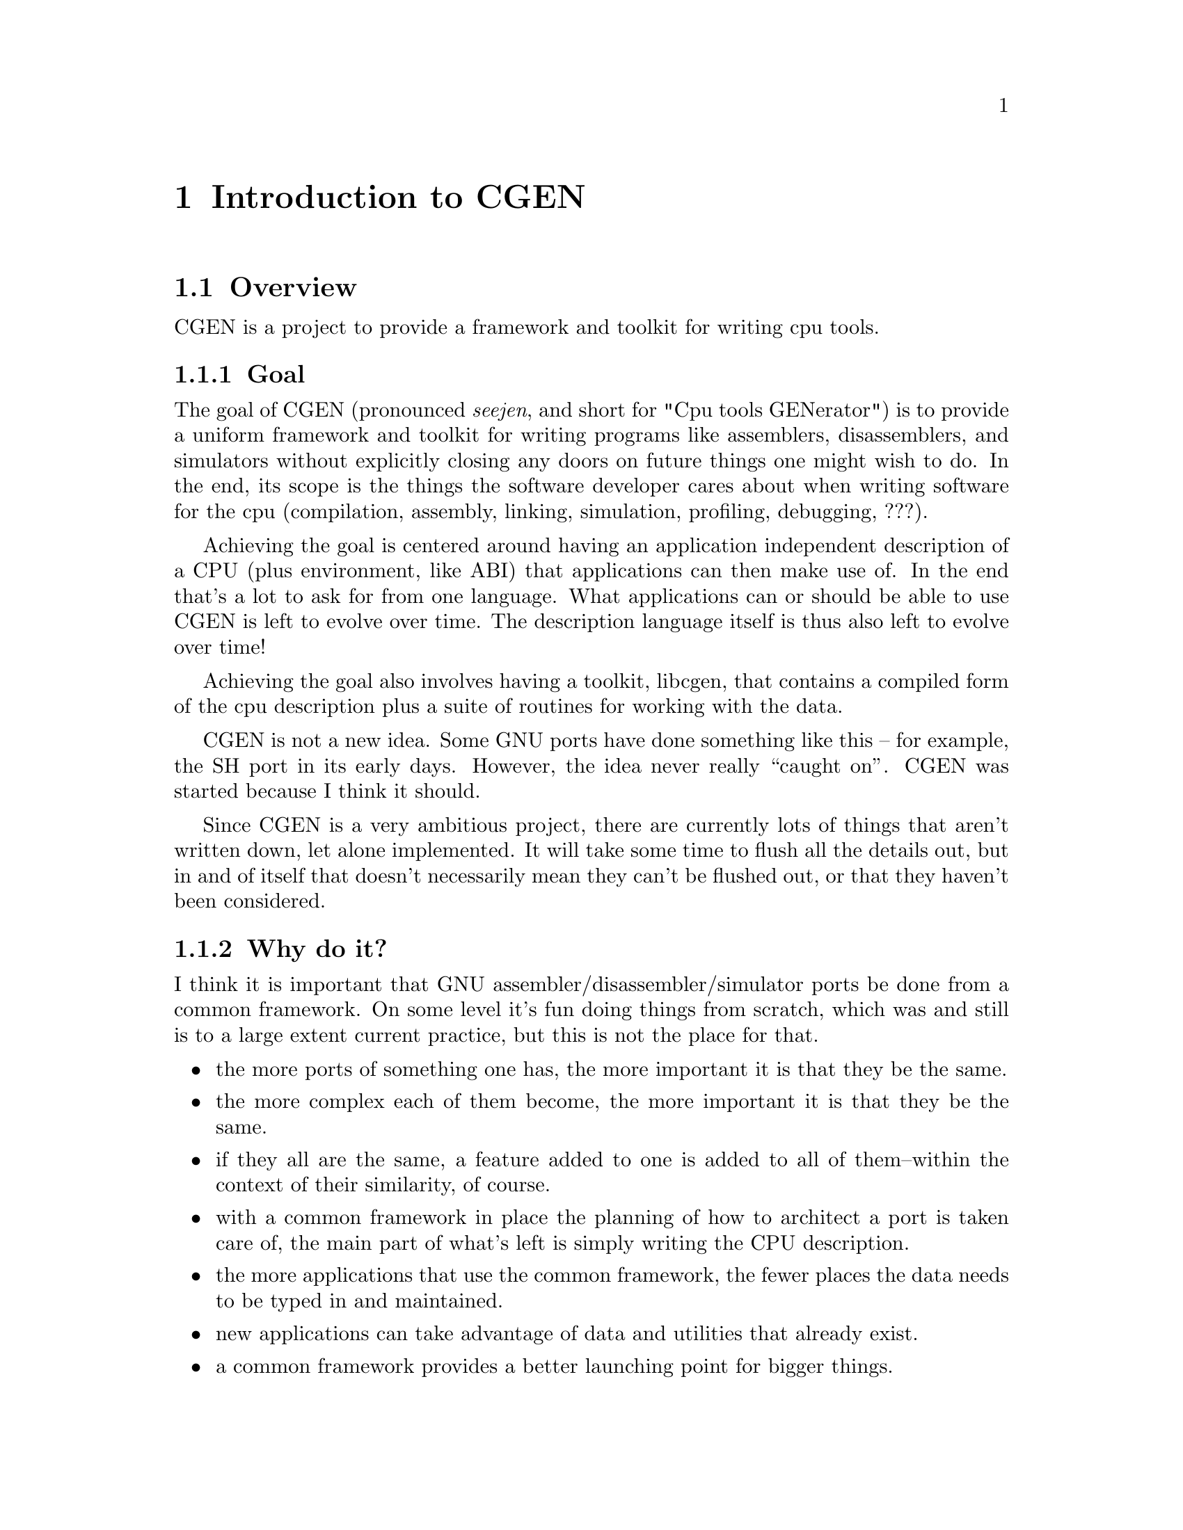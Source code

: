 @c Copyright (C) 2000 Red Hat, Inc.
@c This file is part of the CGEN manual.
@c For copying conditions, see the file cgen.texi.

@node Introduction
@comment  node-name,  next,  previous,  up
@chapter Introduction to CGEN

@menu
* Overview::
* CPU description language::
* Opcodes support::
* Simulator support::
* Testing support::
* Implementation language::
@end menu

@node Overview
@section Overview

CGEN is a project to provide a framework and toolkit for writing cpu tools.

@menu
* Goal::                        What CGEN tries to achieve.
* Why do it?::
* Maybe it should not be done?::
* How ambitious is CGEN?::
* What is missing that should be there soon?::
@end menu

@node Goal
@subsection Goal

The goal of CGEN (pronounced @emph{seejen}, and short for
"Cpu tools GENerator") is to provide a uniform framework and toolkit
for writing programs like assemblers, disassemblers, and
simulators without explicitly closing any doors on future things one
might wish to do.  In the end, its scope is the things the software developer
cares about when writing software for the cpu (compilation, assembly,
linking, simulation, profiling, debugging, ???).

Achieving the goal is centered around having an application independent
description of a CPU (plus environment, like ABI) that applications can then
make use of.  In the end that's a lot to ask for from one language.  What
applications can or should be able to use CGEN is left to evolve over time.
The description language itself is thus also left to evolve over time!

Achieving the goal also involves having a toolkit, libcgen, that contains
a compiled form of the cpu description plus a suite of routines for working
with the data.

CGEN is not a new idea.  Some GNU ports have done something like this --
for example, the SH port in its early days.  However, the idea never really
``caught on''.  CGEN was started because I think it should.

Since CGEN is a very ambitious project, there are currently lots of
things that aren't written down, let alone implemented.  It will take
some time to flush all the details out, but in and of itself that doesn't
necessarily mean they can't be flushed out, or that they haven't been
considered.

@node Why do it?
@subsection Why do it?

I think it is important that GNU assembler/disassembler/simulator ports
be done from a common framework.  On some level it's fun doing things
from scratch, which was and still is to a large extent current
practice, but this is not the place for that.

@itemize @bullet
@item the more ports of something one has, the more important it is that they
be the same.

@item the more complex each of them become, the more important it is
that they be the same.

@item if they all are the same, a feature added to one is added to all
of them--within the context of their similarity, of course.

@item with a common framework in place the planning of how to architect
a port is taken care of, the main part of what's left is simply writing
the CPU description.

@item the more applications that use the common framework, the fewer
places the data needs to be typed in and maintained.

@item new applications can take advantage of data and utilities that
already exist.

@item a common framework provides a better launching point for bigger things.
@end itemize

@node Maybe it should not be done?
@subsection Maybe it should not be done?

However, no one has yet succeeded in pushing for such an extensive common
framework.@footnote{I'm just trying to solicit input here.  Maybe these
questions will help get that input.}

@itemize @bullet
@item maybe people think it's not worth it?

@item maybe they just haven't had the inclination to see it through?
(where ``inclination'' includes everything from the time it would take
to the dealing with the various parties whose turf you would tread on)

@item maybe in the case of assemblers and simulators they're not complex
enough to see much benefit?

@item maybe the resulting tight coupling among the various applications
will cause problems that offset any gains?

@item maybe there's too much variance to try to achieve a common
framework, so that all attempts are doomed to become overly complex?

@item as a corollary of the previous item, maybe in the end trying to
combine ISA syntax (the assembly language), with ISA semantics (simulation),
with architecture implementation (performance), would become overly complex?
@end itemize

@node How ambitious is CGEN?
@subsection How ambitious is CGEN?

CGEN is a very ambitious project, as future projects can be:

@menu
* More complicated simulators::
* Profiling tools::
* Program analysis tools::
* ABI description::
* Machine generated architecture reference material::
* Tools like what NJMCT provides::
* Input to a compiler's backend::
* Hardware/software codesign::
@end menu

@node More complicated simulators
@subsubsection More complicated simulators

Current CGEN-based simulators achieve their speed by using GCC's
"computed goto" facility to implement a threaded interpreter.
The "main loop" of the cpu engine is contained within one function
and the administrivia of running the program is reduced to about three
host instructions per target instruction (one to increment a "virtual pc",
one to fetch the address of code that implements that next target instruction,
and one to branch to it).  Target instructions can be simulated with as few as
seven@footnote{Actually, this can be reduced even more by creating copies of
an instruction specialized for all the various inputs.} instructions for an
"add" (load address of src1, load src1, load address of src2, load src2, add,
load address of result, store result).  So ignoring overhead (which
is minimal for frequently executed code) that's ten host instructions per
"typical" target instruction.  Pretty good.@footnote{The actual results
depend, of course, on the exact mix of target instructions in the application,
what instructions the host cpu has, and how efficiently the rest of the
simulator is (e.g. floating point and memory operations can require a hundred
or more host instructions).}

However, things can still be better.  There is still some implementation
related overhead that can be removed.  The two instructions to branch
to the next instruction would be unnecessary if instruction executors
were concatenated together.  The fetching and storing of target registers
can be reduced if target registers were kept in host registers across
instruction boundaries (and the longer one can keep them in host registers
the better).  A consequence of both of these improvements is the number
of memory operations is drastically reduced.  There isn't a lot of ILP
in the simulation of target instructions to hide memory latencies.
Another consequence of these improvements is the opportunity to perform
inter-target-instruction scheduling of the host instructions and other
optimizations.

There are two ways to achieve these improvements.  Both involve converting
basic blocks (or superblocks) in the target application into the host
instruction set and compiling that.  The first way involves doing this
"offline".  The target program is analyzed and each instruction is converted
into, for example, C code that implements the instruction.  The result is
compiled and then the new version of the target program is run.

The second way is to do the translation from target instruction set to
host instruction set while the target program is running.  This is often
refered to as JIT (Just In Time) simulation (FIXME: proper phrasing here?).
One way to implement this is to simulate instructions the way existing
CGEN simulators do, but keep track of how frequently a basic block is
executed.  If a block gets executed often enough, then compile a translation
of it to the host instruction set and switch to using that.  This avoids
the overhead of doing the compilation on code that is rarely executed.
Note that here is one place where a dual cpu system can be put to good use.
One cpu handles the simulation and the other handles compilation (translating
target instructions to host instructions).
CGEN can@footnote{This hasn't actually been implemented so there is
some hand waving here.} handle a large part of building the JIT compiler
because both host and target architectures are recorded in a way that is
amenable to program manipulation.

A hybrid of these two ways is to translate target basic blocks to
C code, compile it, and dynamically load the result into the running
simulation.  Problems with this are that one must invoke an external program
(though one could dynamically load a special form of C compiler I suppose)
and there's a lot of overhead parsing and optimizing the C code.  On the
other hand one gets to take full advantage of the compiler's optimization
technology.  And if the application takes a long time to simulate, the
extra cost may be worthwhile.  A dual cpu system is of benefit here too.

@node Profiling tools
@subsubsection Profiling tools

It is useful to know how well an architecture is being utilized.
For one, this helps build better architectures.  It also helps determine
how well a compilation system is using an architecture.

CGEN-based simulators already compute instruction frequency counts.
It's straightforward to add register frequency counts.
Monitoring other aspects of the ISA is also possible.  The description
file provides all the necessary data, all that's needed is to write a
generator for an application that then performs the desired analysis.

Function unit, pipeline, and other architecture implementation related items
requires a lot more effort but it is doable.  The guideline for this effort
is again coming up with an application-independent specification of these
things.

CGEN does not currently support memory or cache profiling.
Obviously they're important, and support may be added in the future.
One thing that would be straightforward to add is the building of
trace data for usage by cache and memory analysis tools.
The point though is that these tools won't benefit much from CGEN's
existence.

Another kind of profiling tool is one that takes the program to
be profiled as input, inserts profiling code into it, and then generates
a new version of the program which is then run.@footnote{Note that there
are other uses for such a program modification tool besides profiling.}
Recorded in CGEN's description files should be all the necessary ISA related
data to do this.  One thing that's missing is code to handle the file format
and relocations.@xref{ABI description}.

@node Program analysis tools
@subsubsection Program analysis tools

Related to profiling tools are static program analysis tools.
By this I mean taking machine code as input and analyzing it in some way.
Except for symbolic information (which could come from BFD or elsewhere),
CGEN provides enough information to analyze machine code, both the
the raw instructions *and* their semantics.  Libcgen should contain
all the basic tools for doing this.

@node ABI description
@subsubsection ABI description

Several tools need knowledge of not only a cpu's ISA but also of the ABI
in use.  I believe it makes sense to apply the same goals that went into
CGEN's architecture description language to an ABI description language:
specify the ABI in an application independent way and then have a basic
toolkit/library that uses that data and allow the writing of program
generators for applications that want more than what the toolkit/library
provides.

Part of what an ABI defines is the file format and relocations.
This is something that BFD is built for.  I think a BFD rewrite
should happen and should be based, at least in part, on a CGEN-style
ABI description.  This rewrite would be one user of the ABI description,
but certainly not the only user.
One problem with this approach is that BFD requires a lot of file format
specific C code.  I doubt all of this code is amenable to being described
in an application independent way.  Careful separation of such things
will be necessary.  It may even be useful to ignore old file formats
and limit such a BFD rewrite to ELF (not that ELF is free from such
warts, of course).

@node Machine generated architecture reference material
@subsubsection Machine generated architecture reference material

Engineers often need to refer to architecture documentation.
One problem is that there's often only so many hardcopy manuals
to go around.  Since the CPU description contains a lot of the information
engineers need to find it makes sense to convert that information back
into a readable form.  The manual can then be online available to everyone.
Furthermore, each architecture will be documented using the same style
making it easier to move from architecture to architecture.

@node Tools like what NJMCT provides
@subsubsection Tools like what NJMCT provides

NJMCT is the New Jersey Machine Code Toolkit.
It focuses exclusively on the encoding and decoding of instructions.
[FIXME: wip, need to say more].

@node Input to a compiler's backend
@subsubsection Input to a compiler's backend

One can define a GCC port to include these four things:

@itemize @bullet
@item cpu architecture description
@item cpu implementation description
@item ABI description
@item miscellaneous
@end itemize

The CGEN description provides all of the cpu architecture description
that the compiler needs.
However, the current design of the CPU description language is geared
towards going from machine instructions to semantic content, whereas
what a compiler wants is to do is go from semantic content to machine
instructions, so in the end this might not be a reasonable thing to
pursue.  On the other hand, that problem can be solved in part by
specifying two sets of semantics for each instruction: one for the 
compiler side of things, and one for the simulator side of things.
Frequently they will be the same thing and thus need only be specified once.
Though specifying them twice, for the two different contexts, is reasonable
I think.  If the two versions of the semantics are used by multiple applications
this makes even more sense.

The planned rewrite of model support in CGEN will support whatever the
compiler needs for the implementation description.

Compiler's also need to know the target's ABI, which isn't relevant
for an architecture description.  On the other hand, more than just
the compiler needs knowledge of the ABI.  Thus it makes sense to think
about how many tools there are that need this knowledge and whether one
can come up with a unifying description of the ABI.  Hence one future
project is to add the ABI description to CGEN.  This would encompass
in essence most of what is contained in the System V ABI documentation.

That leaves the "miscellaneous" part.  Essentially this is a catchall
for whatever else is needed.  This would include things like
include file directory locations, ???.  There's probably no need to
add these to the CGEN description language.

One can even envision a day when GCC emits object files directly.
The instruction description contains enough information to build
the instructions and the ABI support would provide enough
information on relocations and object file formats.
Debugging information should be treated as an orthogonal concept.
At present it is outside the scope of CGEN, though clearly the same
reasoning behind CGEN applies to debugging support as well.

@node Hardware/software codesign
@subsubsection Hardware/software codesign

This section isn't very well thought out -- not much time has been put
into it.  The thought is that some interface with VHDL/Verilog could
be created that would assist hw/sw codesign.

Another related application is to have a feedback mechanism from the
compilation system that helps improve the architecture description
(both CGEN and HDL).
For example, the compiler could determine what instructions would have
made a significant benefit for a particular application.  CGEN descriptions
for these instructions could be generated, resulting in a new set of
compilation tools from which the hypothesis of adding the new instructions
could then be validated.  Note that adding these new instructions only
required writing CGEN descriptions of them (setting aside HDL concerns).
Once done, all relevant tools would be automagically updated to support
the new instructions.

@node What is missing that should be there soon?
@subsection What's missing that should be there soon?

@itemize @bullet
@item Support for complex ISA's (i386, m68k).

Early versions had the framework of the support, but it's all bit-rotten.

@item ABI description

As discussed elsewhere, one thing that many tools need knowledge of besides
the ISA is the ABI.  Clearly ABI's are orthogonal to ISA's and one cpu
may have multiple ABI's running on it.  Thus the ABI description needs to
be independent of the architecture description.  It would still be useful
for the ABI to refer to things in the architecture description.

@item Model description

The current design is enough to get reasonable cycle counts from
the simulator but it doesn't take into account all the uses one would
want to make of this data.

@item File organization

I believe a lot of what is in libopcodes should be moved to libcgen.
Libcgen will contain the bulk of the cpu description in processed form.
It will also contain a suite of utilities for accessing the data.

ABI support could either live in libcgen or separately in libcgenabi.
libbfd would be a user of this library.

Instruction semantics should also be recorded in libcgen, probably
in bytecode form.  Operand usage tables, needed for example by the
m32r assembler, can be lazily computed at runtime.

Applications can either make use of libcgen or given the application
independence of the description language they can write their won code
generators to tailor the output as needed.

@end itemize

@node CPU description language
@section CPU description language

The goal of CGEN is to provide a uniform and extensible framework for
doing assemblers/disassemblers and simulators, as well as allowing
further tools to be developed as necessary.

With that in mind I think the place to start is in defining a CPU
description language that is sufficiently powerful for all the current
and perceived future needs: an application independent description of
the CPU.  From the CPU description, tables and code can be generated
that an application framework can then use (e.g. opcode table for
assembly/disassembly, decoder/executor for simulation).

By "application independence" I mean the data is recorded in a way that
doesn't intentionally close any doors on uses of the data.  One example of
this is using RTL to describe instruction semantics rather than, say, C.
The assembler can also make use of the instruction semantics.  It doesn't
make use of the semantics, per se, but what it does use is the input and
output operand information that is machine generated from the semantics.
Groking operand usage from C is possible I guess, but a lot harder.
So by writing the semantics in RTL multiple applications can make use if it.
One can also generate from the RTL code in languages other than C.

@menu
* Language requirements::
* Layout::
* Language problems::
@end menu

@node Language requirements
@subsection Language requirements

The CPU description file needs to provide at least the following:

@itemize @bullet
@item elements of the CPU's architecture (registers, etc.)
@item elements of a CPU's implementation (e.g. pipeline)
@item how the bits of an instruction word map to the instruction's semantics
@item semantic specification in a way that is amenable to being
understood and manipulated
@item performance measurement parameters
@item support for multiple ISA variants
@item assembler syntax of the instruction set
@item how that syntax maps to the bits of the instruction word, and back
@item support for generating test files
@item ???
@end itemize

In addition to this, elements of the particular ABI in use is also needed.
These things will obviously need to be defined separately from the cpu
for obvious reasons.

@itemize @bullet
@item file format
@item relocations
@item function calling conventions
@item ???
@end itemize

Some architectures require knowledge of the pipeline in order to do
accurate simulation (because, for example, some registers don't have
interlocks) so that will be required as well, as opposed to being solely
for performance measurement.  Pipeline knowledge is also needed in order
to achieve accurate profiling information.  However, I haven't spent
much time on this yet.  The current design/implementation is a first
pass in order to get something working, and will be revisited.

Support for generating test files is not complete.  Currently the GAS
test suite generator gets by (barely) without them.  The simulator test
suite generator just generates templates and leaves the programmer to
fill in the details.  But I think this information should be present,
meaning that for situations where test vectors can't be derived from the
existing specs, new specs should be added as part of the description
language.  This would make writing testcases an integral part of writing
the .cpu file.  Clearly there is a risk in having machine generated
testcases - but there are ways to eliminate or control the risk.

The syntax of a suitable description language needs to have these
properties:

@itemize @bullet
@item simple
@item expressive
@item easily parsed
@item easy to learn
@item understandable by program generators
@item extensible
@end itemize

It would also help to not start over completely from scratch.  GCC's RTL
satisfies all these goals, and is used as the basis for the description
language used by CGEN.

Extensibility is achieved by specifying everything as name/value pairs.
This allows new elements to be added and even CPU specific elements to
be added without complicating the language or requiring a new element in
a @code{define_insn} type entry to be added to each existing port.
Macros can be used to eliminate the verbosity of repetitively specifying
the ``name'' part, so one can have it both ways.  Imagine GCC's
@file{.md} file elements specified as name/value pairs with macro's
called @code{define_expand}, @code{define_insn}, etc.  that handle the
common cases and expand the entry to the full @code{(define_full_expand
(name addsi3) (template ...) (condition ...) ...)}.

Scheme also uses @code{(foo :keyword1 value1 :keyword2 value2 ...)},
though that isn't implemented yet (or maybe @code{#:keyword} depending
upon what is enabled in Guile).

@node Layout
@subsection Layout

Here is a graphical layout of the hierarchy of elements of a @file{.cpu} file.
		
@example
                           architecture
                           /          \
                      cpu-family1   cpu-family2  ...
                      /         \
                  machine1    machine2  ...
                   /   \
              model1  model2  ...
@end example

Each of these elements is explained in more detail in @ref{RTL}.  The
@emph{architecture} is one of @samp{sparc}, @samp{m32r}, etc.  Within
the @samp{sparc} architecture, the @emph{cpu-family} might be
@samp{sparc32} or @samp{sparc64}.  Within the @samp{sparc32} CPU family,
the @emph{machine} might be @samp{sparc-v8}, @samp{sparclite}, etc.
Within the @samp{sparc-v8} machine classificiation, the @emph{model}
might be @samp{hypersparc} or @samp{supersparc}.

Instructions form their own hierarchy as each instruction may be supported
by more than one machine.  Also, some architectures can handle more than
one instruction set on one chip (e.g. ARM).

@example
                     isa
                      |
                  instruction
                    /   \	   
             operand1  operand2  ... 
                |         |
         hw1+ifield1   hw2+ifield2  ...
@end example

Each of these elements is explained in more detail in @ref{RTL}.

@node Language problems
@subsection Language problems

There are at least two potential problem areas in the language's design.

The first problem is variation in assembly language syntax.  Examples of
this are Intel vs AT&T i386 syntax, and Motorola vs MIT M68k syntax.
I think there isn't a sufficient number of important cases to warrant
handling this efficiently.  One could either ignore the issue for
situations where divergence is sufficient to dissuade one from handling
it in the existing design, or one could provide a front end or
use/extend the existing macro mechanism.

One can certainly argue that description of assembler syntax should be
separated from the hardware description.  Doing so would prevent
complications in supporting multiple or even difficult assembler
syntaxes from complicating the hardware description.  On the other hand,
there is a lot of duplication, and in the end for the intended uses of
CGEN I think the benefits of combining assembler support with hardware
description outweigh the disadvantages.  Note that the assembler
portions of the description aren't used by the simulator @footnote{The
simulator currently uses elements of the opcode table since the opcode
table is a nice central repository for such things.  However, the
assembler/disassembler isn't part of the simulator, and the
portions of the opcode table can be generated and recorded elsewhere
should it prove reasonable to do so.  The CPU description file won't
change, which is the important thing.}, so if one wanted to implement
the disassembler/assembler via other means one can.

The other potential problem area is relocations.  Clearly part of
processing assembly code is dealing with the relocations involved
(e.g. GOT table specification).  Relocation support necessarily requires
BFD and GAS support, both of which need cleanup in this area.  Rewriting
BFD to provide a better interface so reloc handling in GAS can be
cleaned up is believed to be something this project can and should take
advantage of, and that any attempt at adding relocation support should
be done by first cleaning up GAS/BFD.  That can be left for another day
though. :-)

One can certainly argue trying to combine an ABI description with a
hardware description is problematic as there can be more than one ABI.
However, there often isn't and in the cases where there isn't the
simplified porting and maintenance is worth it, in the author's opinion.
Furthermore, the current language doesn't embed ABI elements
with hardware description elements.  Careful segregation of such things
might ameliorate any problems.

@node Opcodes support
@section Opcodes support

Opcodes support comes in the form of machine generated opcode tables as
well as supporting routines.

@node Simulator support
@section Simulator support

Simulator support comes in the form of machine generated the decoder/executer
as well as the structure that records CPU state information (ie. registers).

@node Testing support
@section Testing support

@menu
* Assembler/disassembler testing::
* Simulator testing::
@end menu

Inherent in the design is the ability to machine generate test cases both
for the assembler/disassembler and for the simulator.  Furthermore, it
is not unreasonable to add to the description file data specifically
intended to assist or guide the testing process.  What kinds of
additions that will be needed is unknown at present.

@node Assembler/disassembler testing
@subsection Assembler/disassembler testing

The description of instructions and their fields contains to some extent
not only the syntax but the possible values for each field.  For
example, in the specification of an immediate field, it is known what
the allowable range of values is.  Thus it is possible to machine
generate test cases for such instructions.  Obviously one wouldn't want
to test for each number that a number field can contain, however one can
generate a representative set of any size.  Likewise with register
fields, mnemonic fields, etc.  A good starting point would be the edge
cases, the values at either end of the range of allowable values.

When I first raised the possibility of machine generated test cases the
first response I got was that this wouldn't be useful because the same
data was being used to generate both the program and the test cases.  An
error might be propagated to both and thus nullify the test.  For
example if an opcode field was supposed to have the value 1 and the
description file had the value 2, then this error wouldn't be caught.
However, this assumes test cases are generated during the testing run!
And it ignores the profound amount of typing that is saved by machine
generating test cases!  (I discount the argument that this kind of
exhaustive testing is unnecessary).

One solution to the above problem is to not generate the test cases
during the testing run (which was implicit in the proposal, but perhaps
should have been explicit).  Another solution is to generate the
test cases during the test run but first verify them by some external
means before actually using them in any test.  The latter solution is
only mentioned for completeness sake; its implementation is problematic
as any external means would necessarily be computer driven and the level
of confidence in the result isn't 100%.

So how are machine generated test cases verified?  By machine, by hand,
and by time.  The test cases are checked into CVS and are not regenerated
without care.  Every time the test cases are regenerated, the diffs are
examined to ensure the bug triggering the regeneration has been fixed
and that no new bugs have been introduced.  In all likelihood once a
port is more or less done, regeneration of test cases would stop anyway,
and all further changes would be done manually.

``By machine'' means that for example in the case of ports with a native
assembler one can run the test case through the native assembler and use
that as a good first pass.

``By hand'' means one can go through each test case and verifying them
manually.  This is what is done in the case of non-machine generated
test cases, the only difference is the perceived difference in quantity.
And in the case of machine generated test cases comments can be added to
each test to help with the manual verification (e.g. a comment can be
added that splits the instruction into its fields and shows their names
and values).

``By time'' means that this process needn't be done instantaneously.
This is no different than the non-machine generated case again except in
the perceived difference in quantity of test cases.

Note that no claim is made that manually generated test cases aren't
needed.  Clearly there will be some cases that the description file
doesn't describe and thus can't machine generate.

@node Simulator testing
@subsection Simulator testing

Machine generation of simulator test cases is possible because the
semantics of each instruction is written in a way that is understandable
to the generator.  At the very least, knowledge of what the instructions
are is present!  Obviously there will be some instructions that can't
be adequately expressed in RTL and are thus not amenable to having a
test case being machine generated.  There may even be some RTL'd
semantics that fall into this category.  It is believed, however, that
there will still be a large percentage of instructions amenable to
having test cases machine generated for them.  Such test cases can
certainly be hand generated, but it is believed that this is a large
amount of unnecessary typing that typically won't be done due to the
amount.  Again, I discount the argument that this kind of exhaustive
testing isn't necessary.

An example is the simple arithmetic instructions.  These take zero, one,
or more arguments and produce a result.  The description file contains
sufficient data to generate such an instruction, the hard part is in
providing the environment to set up the required inputs (e.g. loading
values into registers) and retrieve the output (e.g. retrieve a value
from a register).

Certainly at the very least all the administrivia for each test case can
be machine generated (i.e. a template file can be generated for each
instruction, leaving the programmer to fill in the details).

The strategy used for assembler/disassembler test cases is also used here.
Test cases are kept in CVS and are not regenerated without care.

@node Implementation language
@section Implementation language

The chosen implementation language is Scheme.  The reasons for this are:

@itemize @bullet
@item Parsing RTL in Scheme is real easy, though I did make some albeit
minor changes to make it easier.  While it doesn't take more than a few
dozen lines of C to parse RTL, it doesn't take any lines of Scheme -
the parser is built into the interpreter.

@item An interactive environment is a better environment to work in,
especially in the early stages of an ambitious project like this.

@item Guile is developing as an embeddable interpreter.
I wanted room for growth in many dimensions, and having the implementation
language be an embeddable interpreter supports this.

@item I wanted to learn Scheme (Yes, not a technical reason, blah blah blah).

@item Numbers in Scheme can have arbitrary precision so representing 64
bit (or higher) numbers on a 32 bit host is well defined.

@item It seemed useful to have an implementation language similar to the 
CPU description language.  The Scheme implementation seems simpler
than a C implementation would be.
@end itemize

One issue that arises with the use of Scheme as the implementation
language is whether to generate files in the source tree, with the
issues that involves, or generate the files in the build tree (and thus
require Guile to build Binutils and the issues that involves).  Trying
to develop something like this is easier in an interactive environment,
so Scheme as the first implementation language is, to me, a better
choice than C or C++.  In such a big project it also helps to have a
more expressive language so relatively complex code and be written with
fewer lines of code.

One consequence is maintenance is more difficult in that the
generated files (e.g. @file{opcodes/m32r-*.[ch]}) are checked into CVS
at Red Hat, and a change to a CPU description requires rebuilding the
generated files and checking them in as well.  And a change that affects
each port requires each port to be regenerated and checked in.
This is more palatable for maintainer tools such as @code{bison},
@code{flex}, @code{autoconf} and @code{automake}, as their input files
don't change as often.


Whether to continue with Scheme, convert the code to a compiled
language, or have both is an important, open issue.
